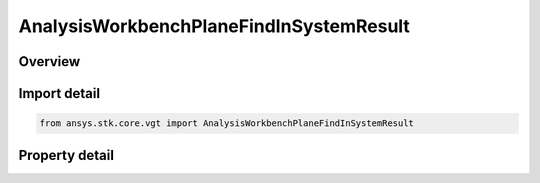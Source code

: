 AnalysisWorkbenchPlaneFindInSystemResult
========================================

.. py:class:: ansys.stk.core.vgt.AnalysisWorkbenchPlaneFindInSystemResult

   Bases: :py:class:`~ansys.stk.core.vgt.IAnalysisWorkbenchMethodCallResult`

   Contains the results returned with IVectorGeometryToolPlane.FindInSystem method.

.. py:currentmodule:: AnalysisWorkbenchPlaneFindInSystemResult

Overview
--------

.. tab-set::

    .. tab-item:: Properties
        
        .. list-table::
            :header-rows: 0
            :widths: auto

            * - :py:attr:`~ansys.stk.core.vgt.AnalysisWorkbenchPlaneFindInSystemResult.is_valid`
              - True indicates the method call was successful.
            * - :py:attr:`~ansys.stk.core.vgt.AnalysisWorkbenchPlaneFindInSystemResult.origin_position`
              - The position of the plane's center point in the specified coordinate system.
            * - :py:attr:`~ansys.stk.core.vgt.AnalysisWorkbenchPlaneFindInSystemResult.x_axis`
              - X-axis vector in the specified reference system.
            * - :py:attr:`~ansys.stk.core.vgt.AnalysisWorkbenchPlaneFindInSystemResult.y_axis`
              - Y-axis vector in the specified reference system.



Import detail
-------------

.. code-block:: python

    from ansys.stk.core.vgt import AnalysisWorkbenchPlaneFindInSystemResult


Property detail
---------------

.. py:property:: is_valid
    :canonical: ansys.stk.core.vgt.AnalysisWorkbenchPlaneFindInSystemResult.is_valid
    :type: bool

    True indicates the method call was successful.

.. py:property:: origin_position
    :canonical: ansys.stk.core.vgt.AnalysisWorkbenchPlaneFindInSystemResult.origin_position
    :type: ICartesian3Vector

    The position of the plane's center point in the specified coordinate system.

.. py:property:: x_axis
    :canonical: ansys.stk.core.vgt.AnalysisWorkbenchPlaneFindInSystemResult.x_axis
    :type: ICartesian3Vector

    X-axis vector in the specified reference system.

.. py:property:: y_axis
    :canonical: ansys.stk.core.vgt.AnalysisWorkbenchPlaneFindInSystemResult.y_axis
    :type: ICartesian3Vector

    Y-axis vector in the specified reference system.


